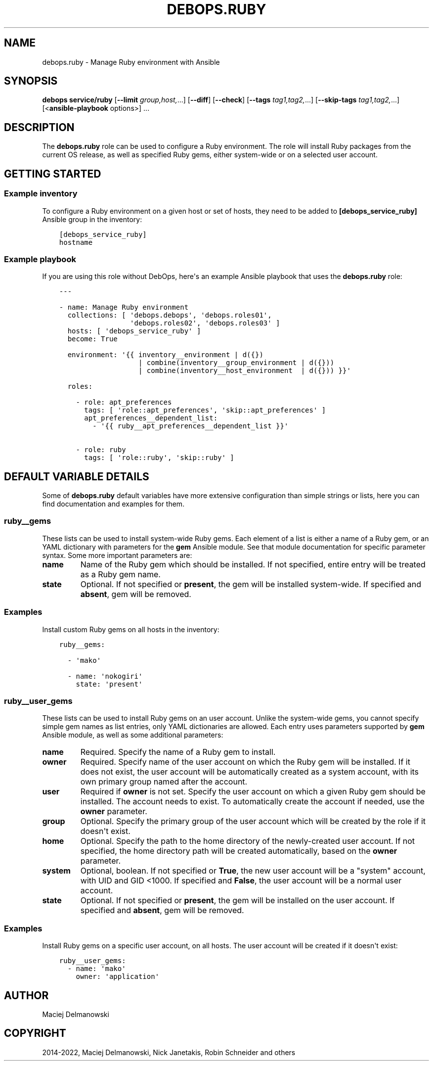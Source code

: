.\" Man page generated from reStructuredText.
.
.TH "DEBOPS.RUBY" "5" "Mar 28, 2022" "v2.2.7" "DebOps"
.SH NAME
debops.ruby \- Manage Ruby environment with Ansible
.
.nr rst2man-indent-level 0
.
.de1 rstReportMargin
\\$1 \\n[an-margin]
level \\n[rst2man-indent-level]
level margin: \\n[rst2man-indent\\n[rst2man-indent-level]]
-
\\n[rst2man-indent0]
\\n[rst2man-indent1]
\\n[rst2man-indent2]
..
.de1 INDENT
.\" .rstReportMargin pre:
. RS \\$1
. nr rst2man-indent\\n[rst2man-indent-level] \\n[an-margin]
. nr rst2man-indent-level +1
.\" .rstReportMargin post:
..
.de UNINDENT
. RE
.\" indent \\n[an-margin]
.\" old: \\n[rst2man-indent\\n[rst2man-indent-level]]
.nr rst2man-indent-level -1
.\" new: \\n[rst2man-indent\\n[rst2man-indent-level]]
.in \\n[rst2man-indent\\n[rst2man-indent-level]]u
..
.SH SYNOPSIS
.sp
\fBdebops service/ruby\fP [\fB\-\-limit\fP \fIgroup,host,\fP\&...] [\fB\-\-diff\fP] [\fB\-\-check\fP] [\fB\-\-tags\fP \fItag1,tag2,\fP\&...] [\fB\-\-skip\-tags\fP \fItag1,tag2,\fP\&...] [<\fBansible\-playbook\fP options>] ...
.SH DESCRIPTION
.sp
The \fBdebops.ruby\fP role can be used to configure a Ruby environment. The role
will install Ruby packages from the current OS release, as well as specified
Ruby gems, either system\-wide or on a selected user account.
.SH GETTING STARTED
.SS Example inventory
.sp
To configure a Ruby environment on a given host or set of hosts, they need to
be added to \fB[debops_service_ruby]\fP Ansible group in the inventory:
.INDENT 0.0
.INDENT 3.5
.sp
.nf
.ft C
[debops_service_ruby]
hostname
.ft P
.fi
.UNINDENT
.UNINDENT
.SS Example playbook
.sp
If you are using this role without DebOps, here\(aqs an example Ansible playbook
that uses the \fBdebops.ruby\fP role:
.INDENT 0.0
.INDENT 3.5
.sp
.nf
.ft C
\-\-\-

\- name: Manage Ruby environment
  collections: [ \(aqdebops.debops\(aq, \(aqdebops.roles01\(aq,
                 \(aqdebops.roles02\(aq, \(aqdebops.roles03\(aq ]
  hosts: [ \(aqdebops_service_ruby\(aq ]
  become: True

  environment: \(aq{{ inventory__environment | d({})
                   | combine(inventory__group_environment | d({}))
                   | combine(inventory__host_environment  | d({})) }}\(aq

  roles:

    \- role: apt_preferences
      tags: [ \(aqrole::apt_preferences\(aq, \(aqskip::apt_preferences\(aq ]
      apt_preferences__dependent_list:
        \- \(aq{{ ruby__apt_preferences__dependent_list }}\(aq

    \- role: ruby
      tags: [ \(aqrole::ruby\(aq, \(aqskip::ruby\(aq ]

.ft P
.fi
.UNINDENT
.UNINDENT
.SH DEFAULT VARIABLE DETAILS
.sp
Some of \fBdebops.ruby\fP default variables have more extensive configuration
than simple strings or lists, here you can find documentation and examples for
them.
.SS ruby__gems
.sp
These lists can be used to install system\-wide Ruby gems. Each element of
a list is either a name of a Ruby gem, or an YAML dictionary with parameters
for the \fBgem\fP Ansible module. See that module documentation for specific
parameter syntax. Some more important parameters are:
.INDENT 0.0
.TP
.B \fBname\fP
Name of the Ruby gem which should be installed. If not specified, entire
entry will be treated as a Ruby gem name.
.TP
.B \fBstate\fP
Optional. If not specified or \fBpresent\fP, the gem will be installed
system\-wide. If specified and \fBabsent\fP, gem will be removed.
.UNINDENT
.SS Examples
.sp
Install custom Ruby gems on all hosts in the inventory:
.INDENT 0.0
.INDENT 3.5
.sp
.nf
.ft C
ruby__gems:

  \- \(aqmako\(aq

  \- name: \(aqnokogiri\(aq
    state: \(aqpresent\(aq
.ft P
.fi
.UNINDENT
.UNINDENT
.SS ruby__user_gems
.sp
These lists can be used to install Ruby gems on an user account. Unlike the
system\-wide gems, you cannot specify simple gem names as list entries, only
YAML dictionaries are allowed. Each entry uses parameters supported by \fBgem\fP
Ansible module, as well as some additional parameters:
.INDENT 0.0
.TP
.B \fBname\fP
Required. Specify the name of a Ruby gem to install.
.TP
.B \fBowner\fP
Required. Specify name of the user account on which the Ruby gem will be
installed. If it does not exist, the user account will be automatically
created as a system account, with its own primary group named after the
account.
.TP
.B \fBuser\fP
Required if \fBowner\fP is not set. Specify the user account on which a given
Ruby gem should be installed. The account needs to exist. To automatically
create the account if needed, use the \fBowner\fP parameter.
.TP
.B \fBgroup\fP
Optional. Specify the primary group of the user account which will be created
by the role if it doesn\(aqt exist.
.TP
.B \fBhome\fP
Optional. Specify the path to the home directory of the newly\-created user
account. If not specified, the home directory path will be created
automatically, based on the \fBowner\fP parameter.
.TP
.B \fBsystem\fP
Optional, boolean. If not specified or \fBTrue\fP, the new user account will be
a "system" account, with UID and GID <1000. If specified and \fBFalse\fP, the
user account will be a normal user account.
.TP
.B \fBstate\fP
Optional. If not specified or \fBpresent\fP, the gem will be installed
on the user account. If specified and \fBabsent\fP, gem will be removed.
.UNINDENT
.SS Examples
.sp
Install Ruby gems on a specific user account, on all hosts. The user account
will be created if it doesn\(aqt exist:
.INDENT 0.0
.INDENT 3.5
.sp
.nf
.ft C
ruby__user_gems:
  \- name: \(aqmako\(aq
    owner: \(aqapplication\(aq
.ft P
.fi
.UNINDENT
.UNINDENT
.SH AUTHOR
Maciej Delmanowski
.SH COPYRIGHT
2014-2022, Maciej Delmanowski, Nick Janetakis, Robin Schneider and others
.\" Generated by docutils manpage writer.
.
